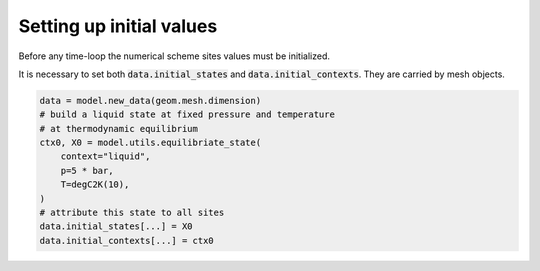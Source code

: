 .. meta::
    :scope: version5

Setting up initial values
=========================

Before any time-loop the numerical scheme sites values
must be initialized.

It is necessary to set both
:code:`data.initial_states` and :code:`data.initial_contexts`.
They are carried by mesh objects.

.. Have a look at :ref:`this example<Setting up initial inputs>`
.. to discover different ways to initialize them.

.. code-block:: python

    data = model.new_data(geom.mesh.dimension)
    # build a liquid state at fixed pressure and temperature
    # at thermodynamic equilibrium
    ctx0, X0 = model.utils.equilibriate_state(
        context="liquid",
        p=5 * bar,
        T=degC2K(10),
    )
    # attribute this state to all sites
    data.initial_states[...] = X0
    data.initial_contexts[...] = ctx0
